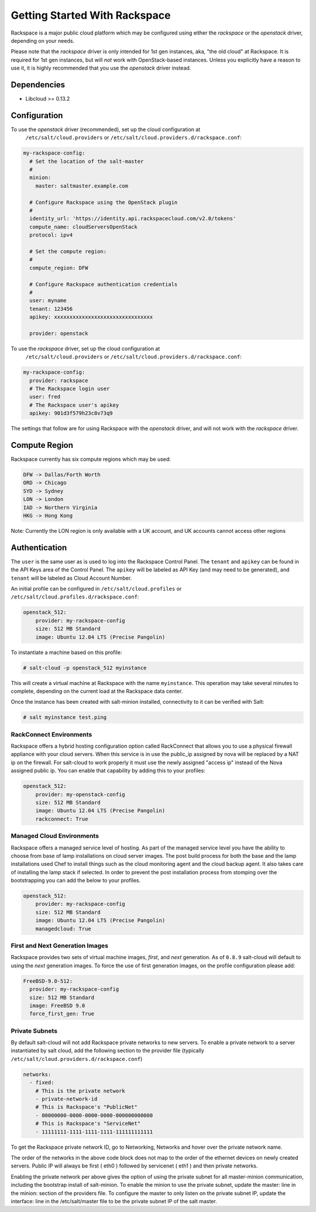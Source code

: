 ==============================
Getting Started With Rackspace
==============================

Rackspace is a major public cloud platform which may be configured using either
the `rackspace` or the `openstack` driver, depending on your needs.

Please note that the `rackspace` driver is only intended for 1st gen instances,
aka, "the old cloud" at Rackspace. It is required for 1st gen instances, but
will *not* work with OpenStack-based instances. Unless you explicitly have a
reason to use it, it is highly recommended that you use the `openstack` driver
instead.


Dependencies
============
* Libcloud >= 0.13.2


Configuration
=============
To use the `openstack` driver (recommended), set up the cloud configuration at
  ``/etc/salt/cloud.providers`` or
  ``/etc/salt/cloud.providers.d/rackspace.conf``:

.. code-block:: yaml

    my-rackspace-config:
      # Set the location of the salt-master
      #
      minion:
        master: saltmaster.example.com

      # Configure Rackspace using the OpenStack plugin
      #
      identity_url: 'https://identity.api.rackspacecloud.com/v2.0/tokens'
      compute_name: cloudServersOpenStack
      protocol: ipv4

      # Set the compute region:
      #
      compute_region: DFW

      # Configure Rackspace authentication credentials
      #
      user: myname
      tenant: 123456
      apikey: xxxxxxxxxxxxxxxxxxxxxxxxxxxxxxxx

      provider: openstack


To use the `rackspace` driver, set up the cloud configuration at
  ``/etc/salt/cloud.providers`` or
  ``/etc/salt/cloud.providers.d/rackspace.conf``:

.. code-block:: yaml

    my-rackspace-config:
      provider: rackspace
      # The Rackspace login user
      user: fred
      # The Rackspace user's apikey
      apikey: 901d3f579h23c8v73q9

The settings that follow are for using Rackspace with the `openstack` driver,
and will not work with the `rackspace` driver.


Compute Region
==============

Rackspace currently has six compute regions which may be used:

.. code-block:: bash

    DFW -> Dallas/Forth Worth
    ORD -> Chicago
    SYD -> Sydney
    LON -> London
    IAD -> Northern Virginia
    HKG -> Hong Kong

Note: Currently the LON region is only available with a UK account, and UK accounts cannot access other regions

Authentication
==============

The ``user`` is the same user as is used to log into the Rackspace Control
Panel. The ``tenant`` and ``apikey`` can be found in the API Keys area of the
Control Panel. The ``apikey`` will be labeled as API Key (and may need to be
generated), and ``tenant`` will be labeled as Cloud Account Number.

An initial profile can be configured in ``/etc/salt/cloud.profiles`` or
``/etc/salt/cloud.profiles.d/rackspace.conf``:

.. code-block:: yaml

    openstack_512:
        provider: my-rackspace-config
        size: 512 MB Standard
        image: Ubuntu 12.04 LTS (Precise Pangolin)

To instantiate a machine based on this profile:

.. code-block:: bash

    # salt-cloud -p openstack_512 myinstance

This will create a virtual machine at Rackspace with the name ``myinstance``.
This operation may take several minutes to complete, depending on the current
load at the Rackspace data center.

Once the instance has been created with salt-minion installed, connectivity to
it can be verified with Salt:

.. code-block:: bash

    # salt myinstance test.ping

RackConnect Environments
--------------------------------

Rackspace offers a hybrid hosting configuration option called RackConnect that
allows you to use a physical firewall appliance with your cloud servers. When
this service is in use the public_ip assigned by nova will be replaced by a NAT
ip on the firewall. For salt-cloud to work properly it must use the newly
assigned "access ip" instead of the Nova assigned public ip. You can enable that
capability by adding this to your profiles:

.. code-block:: yaml

    openstack_512:
        provider: my-openstack-config
        size: 512 MB Standard
        image: Ubuntu 12.04 LTS (Precise Pangolin)
        rackconnect: True

Managed Cloud Environments
--------------------------------

Rackspace offers a managed service level of hosting. As part of the managed
service level you have the ability to choose from base of lamp installations on
cloud server images.  The post build process for both the base and the lamp
installations used Chef to install things such as the cloud monitoring agent and
the cloud backup agent. It also takes care of installing the lamp stack if
selected. In order to prevent the post installation process from stomping over
the bootstrapping you can add the below to your profiles.

.. code-block:: yaml

    openstack_512:
        provider: my-rackspace-config
        size: 512 MB Standard
        image: Ubuntu 12.04 LTS (Precise Pangolin)
        managedcloud: True

First and Next Generation Images
--------------------------------

Rackspace provides two sets of virtual machine images, *first*, and *next*
generation. As of ``0.8.9`` salt-cloud will default to using the *next*
generation images. To force the use of first generation images, on the profile
configuration please add:

.. code-block:: yaml

    FreeBSD-9.0-512:
      provider: my-rackspace-config
      size: 512 MB Standard
      image: FreeBSD 9.0
      force_first_gen: True

Private Subnets
--------------------------------
By default salt-cloud will not add Rackspace private networks to new servers.   To enable 
a private network to a server instantiated by salt cloud, add the following section 
to the provider file (typically  ``/etc/salt/cloud.providers.d/rackspace.conf``)

.. code-block:: yaml

    networks:
      - fixed:
        # This is the private network
        - private-network-id
        # This is Rackspace's "PublicNet"
        - 00000000-0000-0000-0000-000000000000
        # This is Rackspace's "ServiceNet"
        - 11111111-1111-1111-1111-111111111111

To get the Rackspace private network ID, go to Networking, Networks and hover over the private network name.

The order of the networks in the above code block does not map to the order of the 
ethernet devices on newly created servers.   Public IP will always be first ( eth0 )
followed by servicenet ( eth1 ) and then private networks.

Enabling the private network per above gives the option of using the private subnet for
all master-minion communication, including the bootstrap install of salt-minion.  To 
enable the minion to use the private subnet, update the master: line in the minion: 
section of the providers file.  To configure the master to only listen on the private 
subnet IP, update the interface: line in the /etc/salt/master file to be the private 
subnet IP of the salt master.
